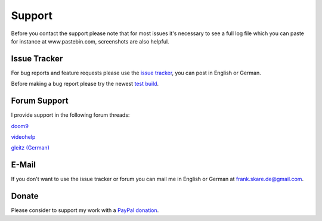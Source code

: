 Support
=======

Before you contact the support please note that for most issues it's necessary to see a full log file which you can paste for instance at www.pastebin.com, screenshots are also helpful.

Issue Tracker
-------------

For bug reports and feature requests please use the `issue tracker <https://github.com/stax76/staxrip/issues>`_, you can post in English or German.

Before making a bug report please try the newest `test build <https://github.com/stax76/staxrip/blob/master/changelog.md>`_.


Forum Support
-------------

I provide support in the following forum threads:

`doom9 <http://forum.doom9.org/showthread.php?t=172068&page=55555>`_

`videohelp <http://forum.videohelp.com/threads/369913-StaxRip-x64-for-AviSynth-VapourSynth-x264-x265-GPU-encoding/page55555>`_

`gleitz (German) <http://forum.gleitz.info/showthread.php?26177-StaxRip-Encoding-Frontend-%28Diskussion%29/page55555>`_


E-Mail
------

If you don't want to use the issue tracker or forum you can mail me in English or German at frank.skare.de@gmail.com.


Donate
------

Please consider to support my work with a `PayPal donation <https://www.paypal.me/stax76>`_.